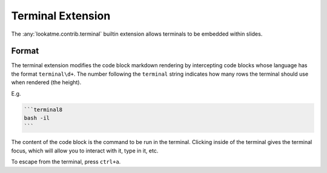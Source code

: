 
Terminal Extension
==================

The :any:`lookatme.contrib.terminal` builtin extension allows terminals to be
embedded within slides.

Format
------

The terminal extension modifies the code block markdown rendering by intercepting
code blocks whose language has the format ``terminal\d+``. The number following
the ``terminal`` string indicates how many rows the terminal should use when
rendered (the height).

E.g.

.. code-block:: md

    ```terminal8
    bash -il
    ```

The content of the code block is the command to be run in the terminal. Clicking
inside of the terminal gives the terminal focus, which will allow you to
interact with it, type in it, etc.

To escape from the terminal, press ``ctrl+a``.

